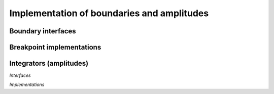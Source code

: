 ===========================================
Implementation of boundaries and amplitudes
===========================================

.. doxygenenum:: BreakpointState

Boundary interfaces
-------------------

.. doxygenclass:: TrajectoryBoundary
   :members:
   :undoc-members:

.. doxygenclass:: TrajectoryBreakpoint
   :members:
   :undoc-members:

Breakpoint implementations
--------------------------

.. doxygenclass:: BreakpointTimelimit
   :members:
   :undoc-members:
.. doxygenclass:: BreakpointSpatialIndex
   :members:
   :undoc-members:
.. doxygenclass:: BreakpointSpatial
   :members:
   :undoc-members:

Integrators (amplitudes)
------------------------

*Interfaces*

.. doxygenclass:: TrajectoryIntegrator
   :members:
   :undoc-members:
.. doxygenclass:: TrajectoryLiveIntegrator
   :members:
   :undoc-members:
.. doxygenclass:: TrajectoryLiveIntegratorB
   :members:
   :undoc-members:

*Implementations*

.. doxygenclass:: LinearLiveIntegrator
   :members:
   :undoc-members:




